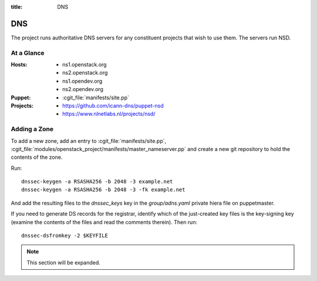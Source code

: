 :title: DNS

.. _dns:

DNS
###

The project runs authoritative DNS servers for any constituent
projects that wish to use them.  The servers run NSD.

At a Glance
===========

:Hosts:
  * ns1.openstack.org
  * ns2.openstack.org
  * ns1.opendev.org
  * ns2.opendev.org
:Puppet:
  * :cgit_file:`manifests/site.pp`
:Projects:
  * https://github.com/icann-dns/puppet-nsd
  * https://www.nlnetlabs.nl/projects/nsd/

Adding a Zone
=============

To add a new zone, add an entry to :cgit_file:`manifests/site.pp`,
:cgit_file:`modules/openstack_project/manifests/master_nameserver.pp` and
create a new git repository to hold the contents of the zone.

Run::

  dnssec-keygen -a RSASHA256 -b 2048 -3 example.net
  dnssec-keygen -a RSASHA256 -b 2048 -3 -fk example.net

And add the resulting files to the `dnssec_keys` key in the
`group/adns.yaml` private hiera file on puppetmaster.

If you need to generate DS records for the registrar, identify which
of the just-created key files is the key-signing key (examine the
contents of the files and read the comments therein).  Then run::

  dnssec-dsfromkey -2 $KEYFILE

.. note:: This section will be expanded.

